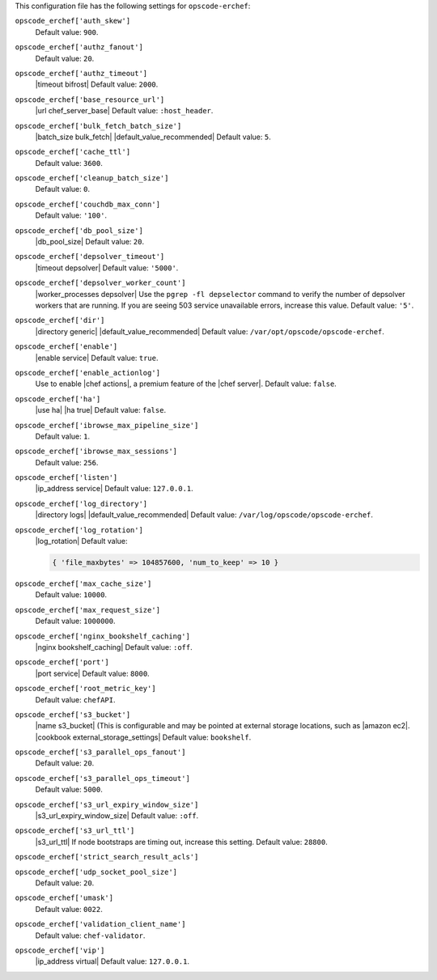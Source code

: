.. The contents of this file are included in multiple topics.
.. This file should not be changed in a way that hinders its ability to appear in multiple documentation sets.


This configuration file has the following settings for ``opscode-erchef``:

``opscode_erchef['auth_skew']``
   Default value: ``900``.

``opscode_erchef['authz_fanout']``
   Default value: ``20``.

``opscode_erchef['authz_timeout']``
   |timeout bifrost| Default value: ``2000``.

``opscode_erchef['base_resource_url']``
   |url chef_server_base| Default value: ``:host_header``.

``opscode_erchef['bulk_fetch_batch_size']``
   |batch_size bulk_fetch| |default_value_recommended| Default value: ``5``.

``opscode_erchef['cache_ttl']``
   Default value: ``3600``.

``opscode_erchef['cleanup_batch_size']``
   Default value: ``0``.

``opscode_erchef['couchdb_max_conn']``
   Default value: ``'100'``.

``opscode_erchef['db_pool_size']``
   |db_pool_size| Default value: ``20``.

``opscode_erchef['depsolver_timeout']``
   |timeout depsolver| Default value: ``'5000'``.

``opscode_erchef['depsolver_worker_count']``
   |worker_processes depsolver| Use the ``pgrep -fl depselector`` command to verify the number of depsolver workers that are running. If you are seeing 503 service unavailable errors, increase this value. Default value: ``'5'``.

``opscode_erchef['dir']``
   |directory generic| |default_value_recommended| Default value: ``/var/opt/opscode/opscode-erchef``.

``opscode_erchef['enable']``
   |enable service| Default value: ``true``.

``opscode_erchef['enable_actionlog']``
   Use to enable |chef actions|, a premium feature of the |chef server|. Default value: ``false``.

``opscode_erchef['ha']``
   |use ha| |ha true| Default value: ``false``.

``opscode_erchef['ibrowse_max_pipeline_size']``
   Default value: ``1``.

``opscode_erchef['ibrowse_max_sessions']``
   Default value: ``256``.

``opscode_erchef['listen']``
   |ip_address service| Default value: ``127.0.0.1``.

``opscode_erchef['log_directory']``
   |directory logs| |default_value_recommended| Default value: ``/var/log/opscode/opscode-erchef``.

``opscode_erchef['log_rotation']``
   |log_rotation| Default value:

   .. code-block:: ruby

      { 'file_maxbytes' => 104857600, 'num_to_keep' => 10 }

``opscode_erchef['max_cache_size']``
   Default value: ``10000``.

``opscode_erchef['max_request_size']``
   Default value: ``1000000``.

``opscode_erchef['nginx_bookshelf_caching']``
   |nginx bookshelf_caching| Default value: ``:off``.

``opscode_erchef['port']``
   |port service| Default value: ``8000``.

``opscode_erchef['root_metric_key']``
   Default value: ``chefAPI``.

``opscode_erchef['s3_bucket']``
   |name s3_bucket| (This is configurable and may be pointed at external storage locations, such as |amazon ec2|. |cookbook external_storage_settings| Default value: ``bookshelf``.

``opscode_erchef['s3_parallel_ops_fanout']``
   Default value: ``20``.

``opscode_erchef['s3_parallel_ops_timeout']``
   Default value: ``5000``.

``opscode_erchef['s3_url_expiry_window_size']``
   |s3_url_expiry_window_size| Default value: ``:off``.

``opscode_erchef['s3_url_ttl']``
   |s3_url_ttl| If node bootstraps are timing out, increase this setting. Default value: ``28800``.

``opscode_erchef['strict_search_result_acls']``
   .. include:: ../../includes_settings/includes_settings_strict_search_result_acls.rst

``opscode_erchef['udp_socket_pool_size']``
   Default value: ``20``.

``opscode_erchef['umask']``
   Default value: ``0022``.

``opscode_erchef['validation_client_name']``
   Default value: ``chef-validator``.

``opscode_erchef['vip']``
   |ip_address virtual| Default value: ``127.0.0.1``.
